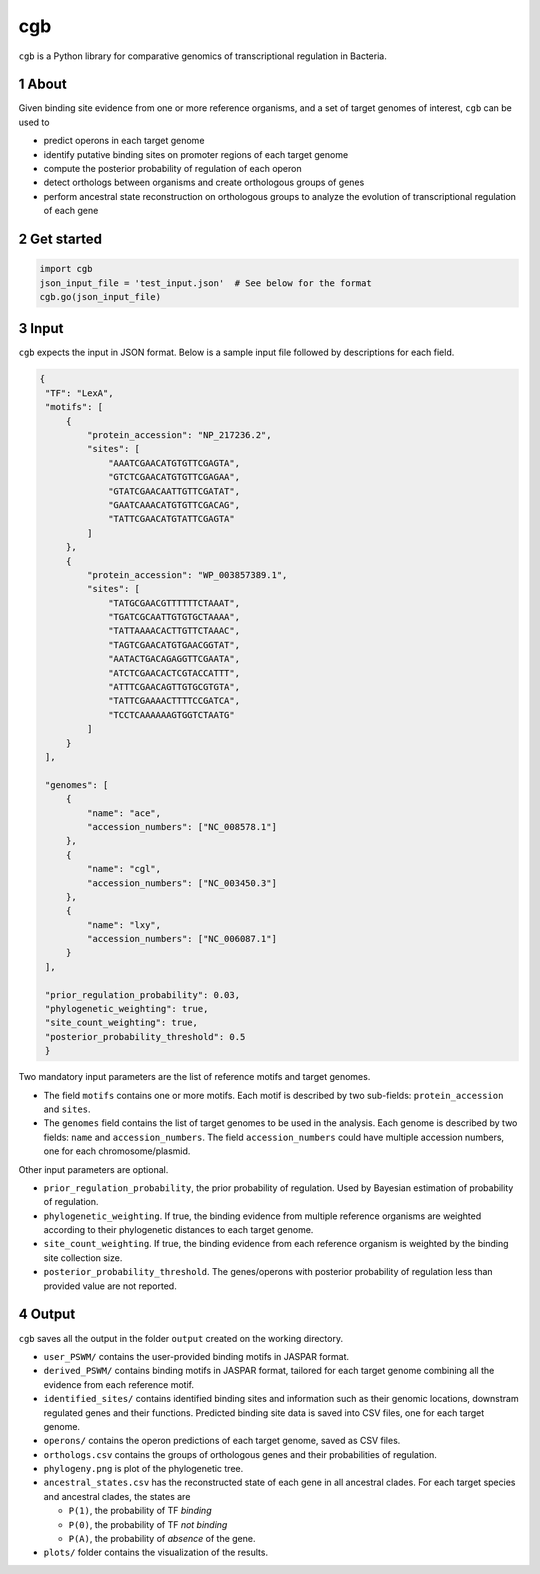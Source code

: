 ===
cgb
===

``cgb`` is a Python library for comparative genomics of transcriptional
regulation in Bacteria.

.. sectnum::


About
-----

Given binding site evidence from one or more reference organisms, and a set of
target genomes of interest, ``cgb`` can be used to

- predict operons in each target genome
- identify putative binding sites on promoter regions of each target genome
- compute the posterior probability of regulation of each operon
- detect orthologs between organisms and create orthologous groups of genes
- perform ancestral state reconstruction on orthologous groups to analyze the
  evolution of transcriptional regulation of each gene


Get started
-----------

.. code-block:: python

   import cgb
   json_input_file = 'test_input.json'  # See below for the format
   cgb.go(json_input_file)

Input
-----

``cgb`` expects the input in JSON format. Below is a sample input file followed
by descriptions for each field.


.. code-block:: json

   {
    "TF": "LexA",
    "motifs": [
        {
            "protein_accession": "NP_217236.2",
            "sites": [
                "AAATCGAACATGTGTTCGAGTA",
                "GTCTCGAACATGTGTTCGAGAA",
                "GTATCGAACAATTGTTCGATAT",
                "GAATCAAACATGTGTTCGACAG",
                "TATTCGAACATGTATTCGAGTA"
            ]
        },
        {
            "protein_accession": "WP_003857389.1",
            "sites": [
                "TATGCGAACGTTTTTTCTAAAT",
                "TGATCGCAATTGTGTGCTAAAA",
                "TATTAAAACACTTGTTCTAAAC",
                "TAGTCGAACATGTGAACGGTAT",
                "AATACTGACAGAGGTTCGAATA",
                "ATCTCGAACACTCGTACCATTT",
                "ATTTCGAACAGTTGTGCGTGTA",
                "TATTCGAAAACTTTTCCGATCA",
                "TCCTCAAAAAAGTGGTCTAATG"
            ]
        }
    ],

    "genomes": [
        {
            "name": "ace",
            "accession_numbers": ["NC_008578.1"]
        },
        {
            "name": "cgl",
            "accession_numbers": ["NC_003450.3"]
        },
        {
            "name": "lxy",
            "accession_numbers": ["NC_006087.1"]
        }
    ],

    "prior_regulation_probability": 0.03,
    "phylogenetic_weighting": true,
    "site_count_weighting": true,
    "posterior_probability_threshold": 0.5
    }

Two mandatory input parameters are the list of reference motifs and target
genomes.

- The field ``motifs`` contains one or more motifs. Each motif is described by
  two sub-fields: ``protein_accession`` and ``sites``.

- The ``genomes`` field contains the list of target genomes to be used in the
  analysis. Each genome is described by two fields: ``name`` and
  ``accession_numbers``. The field ``accession_numbers`` could have multiple
  accession numbers, one for each chromosome/plasmid.

Other input parameters are optional.

- ``prior_regulation_probability``, the prior probability of regulation. Used
  by Bayesian estimation of probability of regulation.
- ``phylogenetic_weighting``. If true, the binding evidence from multiple
  reference organisms are weighted according to their phylogenetic distances to
  each target genome.
- ``site_count_weighting``. If true, the binding evidence from each reference
  organism is weighted by the binding site collection size.
- ``posterior_probability_threshold``. The genes/operons with posterior
  probability of regulation less than provided value are not reported.


Output
------

``cgb`` saves all the output in the folder ``output`` created on the working
directory.

- ``user_PSWM/`` contains the user-provided binding motifs in JASPAR format.

- ``derived_PSWM/`` contains binding motifs in JASPAR format, tailored for each
  target genome combining all the evidence from each reference motif.

- ``identified_sites/`` contains identified binding sites and information such
  as their genomic locations, downstram regulated genes and their
  functions. Predicted binding site data is saved into CSV files, one for each
  target genome.

- ``operons/`` contains the operon predictions of each target genome, saved as
  CSV files.

- ``orthologs.csv`` contains the groups of orthologous genes and their
  probabilities of regulation.

- ``phylogeny.png`` is plot of the phylogenetic tree.

- ``ancestral_states.csv`` has the reconstructed state of each gene in all
  ancestral clades. For each target species and ancestral clades, the states
  are

  - ``P(1)``, the probability of TF *binding*
  - ``P(0)``, the probability of TF *not binding*
  - ``P(A)``, the probability of *absence* of the gene.

- ``plots/`` folder contains the visualization of the results.
